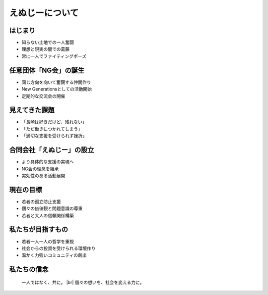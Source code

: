 .. |br| raw:: html

   <br />


えぬじーについて
====================

.. revealjs-section::
    :data-transition: slide

はじまり
------------------

* 知らない土地での一人奮闘
* 理想と現実の間での葛藤
* 常に一人でファイティングポーズ

.. revealjs-section::
    :data-transition: slide

任意団体「NG会」の誕生
------------------------

* 同じ方向を向いて奮闘する仲間作り
* New Generationsとしての活動開始
* 定期的な交流会の開催

.. revealjs-section::
    :data-transition: slide

見えてきた課題
--------------

* 「長崎は好きだけど、残れない」
* 「ただ働きにつかれてしまう」
* 「適切な支援を受けられず挫折」

.. revealjs-section::
    :data-transition: slide

合同会社「えぬじー」の設立
--------------------------

* より具体的な支援の実現へ
* NG会の理念を継承
* 実効性のある活動展開

.. revealjs-section::
    :data-transition: slide

現在の目標
----------

* 若者の孤立防止支援
* 個々の価値観と問題意識の尊重
* 若者と大人の信頼関係構築

.. revealjs-section::
    :data-transition: slide

私たちが目指すもの
------------------

* 若者一人一人の哲学を重視
* 社会からの投資を受けられる環境作り
* 温かく力強いコミュニティの創出

.. revealjs-section::
    :data-transition: slide

私たちの信念
------------

    一人ではなく、共に。 |br|
    個々の想いを、社会を変える力に。

